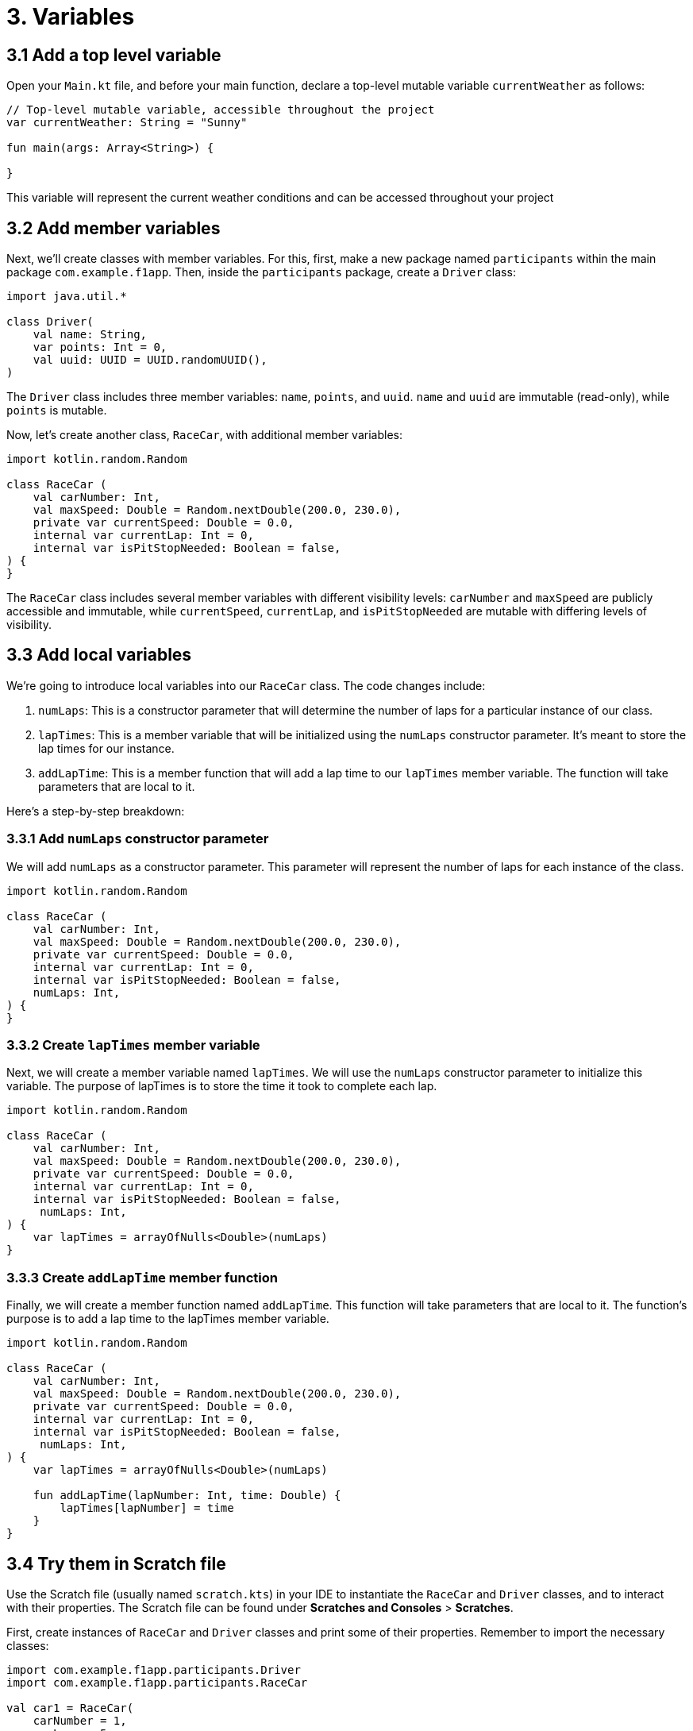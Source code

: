 = 3. Variables
:sectanchors:

== 3.1 Add a top level variable
Open your `Main.kt` file, and before your main function, declare a top-level mutable variable `currentWeather` as follows:


[source,kotlin]
----
// Top-level mutable variable, accessible throughout the project
var currentWeather: String = "Sunny"

fun main(args: Array<String>) {

}
----

This variable will represent the current weather conditions and can be accessed throughout your project

== 3.2 Add member variables
Next, we'll create classes with member variables. For this, first, make a new package named `participants` within the main package `com.example.f1app`. Then, inside the `participants` package, create a `Driver` class:

[source,kotlin]
----
import java.util.*

class Driver(
    val name: String,
    var points: Int = 0,
    val uuid: UUID = UUID.randomUUID(),
)
----

The `Driver` class includes three member variables: `name`, `points`, and `uuid`. `name` and `uuid` are immutable (read-only), while `points` is mutable.

Now, let's create another class, `RaceCar`, with additional member variables:

[source,kotlin]
----
import kotlin.random.Random

class RaceCar (
    val carNumber: Int,
    val maxSpeed: Double = Random.nextDouble(200.0, 230.0),
    private var currentSpeed: Double = 0.0,
    internal var currentLap: Int = 0,
    internal var isPitStopNeeded: Boolean = false,
) {
}
----

The `RaceCar` class includes several member variables with different visibility levels: `carNumber` and `maxSpeed` are publicly accessible and immutable, while `currentSpeed`, `currentLap`, and `isPitStopNeeded` are mutable with differing levels of visibility.


== 3.3 Add local variables

We're going to introduce local variables into our `RaceCar` class. The code changes include:

1. `numLaps`: This is a constructor parameter that will determine the number of laps for a particular instance of our class.

2. `lapTimes`: This is a member variable that will be initialized using the `numLaps` constructor parameter. It's meant to store the lap times for our instance.

3. `addLapTime`: This is a member function that will add a lap time to our `lapTimes` member variable. The function will take parameters that are local to it.

Here's a step-by-step breakdown:

=== 3.3.1 Add `numLaps` constructor parameter
We will add `numLaps` as a constructor parameter. This parameter will represent the number of laps for each instance of the class.

[source,kotlin,highlight=7]
----
import kotlin.random.Random

class RaceCar (
    val carNumber: Int,
    val maxSpeed: Double = Random.nextDouble(200.0, 230.0),
    private var currentSpeed: Double = 0.0,
    internal var currentLap: Int = 0,
    internal var isPitStopNeeded: Boolean = false,
    numLaps: Int,
) {
}
----

=== 3.3.2 Create `lapTimes` member variable
Next, we will create a member variable named `lapTimes`. We will use the `numLaps` constructor parameter to initialize this variable. The purpose of lapTimes is to store the time it took to complete each lap.

[source,kotlin,highlight=9]
----
import kotlin.random.Random

class RaceCar (
    val carNumber: Int,
    val maxSpeed: Double = Random.nextDouble(200.0, 230.0),
    private var currentSpeed: Double = 0.0,
    internal var currentLap: Int = 0,
    internal var isPitStopNeeded: Boolean = false,
     numLaps: Int,
) {
    var lapTimes = arrayOfNulls<Double>(numLaps)
}
----

=== 3.3.3 Create `addLapTime` member function
Finally, we will create a member function named `addLapTime`. This function will take parameters that are local to it. The function's purpose is to add a lap time to the lapTimes member variable.

[source,kotlin,highlight=11-13]
----
import kotlin.random.Random

class RaceCar (
    val carNumber: Int,
    val maxSpeed: Double = Random.nextDouble(200.0, 230.0),
    private var currentSpeed: Double = 0.0,
    internal var currentLap: Int = 0,
    internal var isPitStopNeeded: Boolean = false,
     numLaps: Int,
) {
    var lapTimes = arrayOfNulls<Double>(numLaps)

    fun addLapTime(lapNumber: Int, time: Double) {
        lapTimes[lapNumber] = time
    }
}
----

== 3.4 Try them in Scratch file
Use the Scratch file (usually named `scratch.kts`) in your IDE to instantiate the `RaceCar` and `Driver` classes, and to interact with their properties. The Scratch file can be found under *Scratches and Consoles* > *Scratches*.

First, create instances of `RaceCar` and `Driver` classes and print some of their properties. Remember to import the necessary classes:

[source,kotlin]
----
import com.example.f1app.participants.Driver
import com.example.f1app.participants.RaceCar

val car1 = RaceCar(
    carNumber = 1,
    numLaps = 5
)
println("Car 1 max speed: ${car1.maxSpeed}")

val driver1 = Driver(name = "Max Verstappen")
println("Driver 1 name: ${driver1.name}")

----

Afterward, modify some mutable properties and observe how they alter the state of the objects:

[source,kotlin]
----
println("driver points: ${driver1.points}")
driver1.points = 100
println("driver points: ${driver1.points}")

println("Car 1 lap 0 time: ${car1.lapTimes[0]}")
car1.addLapTime(lapNumber = 0, time = 123.45)
println("Car 1 lap 0 time: ${car1.lapTimes[0]}")

----

Now, try manipulating the top-level variable currentWeather:

[source,kotlin]
----
import com.example.f1app.currentWeather

// ...
println("Current weather: $currentWeather")
currentWeather = "Snow"
println("Current weather: $currentWeather")
----

Finally, attempt to access ``RaceCar``'s internal and private variables. Can you figure out what's happening and why?


➡️ link:./4-constants.adoc[Variables]
⬅️ link:./2-prepare-kotlin-project.adoc[2. Prepare an F1 Simulator Kotlin Project]
